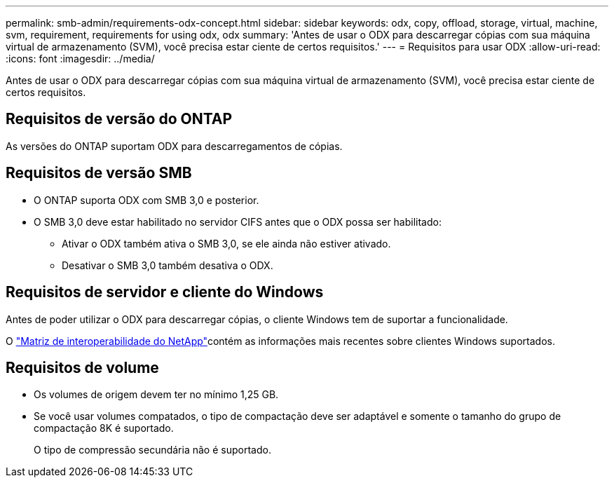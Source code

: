 ---
permalink: smb-admin/requirements-odx-concept.html 
sidebar: sidebar 
keywords: odx, copy, offload, storage, virtual, machine, svm, requirement, requirements for using odx, odx 
summary: 'Antes de usar o ODX para descarregar cópias com sua máquina virtual de armazenamento (SVM), você precisa estar ciente de certos requisitos.' 
---
= Requisitos para usar ODX
:allow-uri-read: 
:icons: font
:imagesdir: ../media/


[role="lead"]
Antes de usar o ODX para descarregar cópias com sua máquina virtual de armazenamento (SVM), você precisa estar ciente de certos requisitos.



== Requisitos de versão do ONTAP

As versões do ONTAP suportam ODX para descarregamentos de cópias.



== Requisitos de versão SMB

* O ONTAP suporta ODX com SMB 3,0 e posterior.
* O SMB 3,0 deve estar habilitado no servidor CIFS antes que o ODX possa ser habilitado:
+
** Ativar o ODX também ativa o SMB 3,0, se ele ainda não estiver ativado.
** Desativar o SMB 3,0 também desativa o ODX.






== Requisitos de servidor e cliente do Windows

Antes de poder utilizar o ODX para descarregar cópias, o cliente Windows tem de suportar a funcionalidade.

O link:https://mysupport.netapp.com/matrix["Matriz de interoperabilidade do NetApp"^]contém as informações mais recentes sobre clientes Windows suportados.



== Requisitos de volume

* Os volumes de origem devem ter no mínimo 1,25 GB.
* Se você usar volumes compatados, o tipo de compactação deve ser adaptável e somente o tamanho do grupo de compactação 8K é suportado.
+
O tipo de compressão secundária não é suportado.


